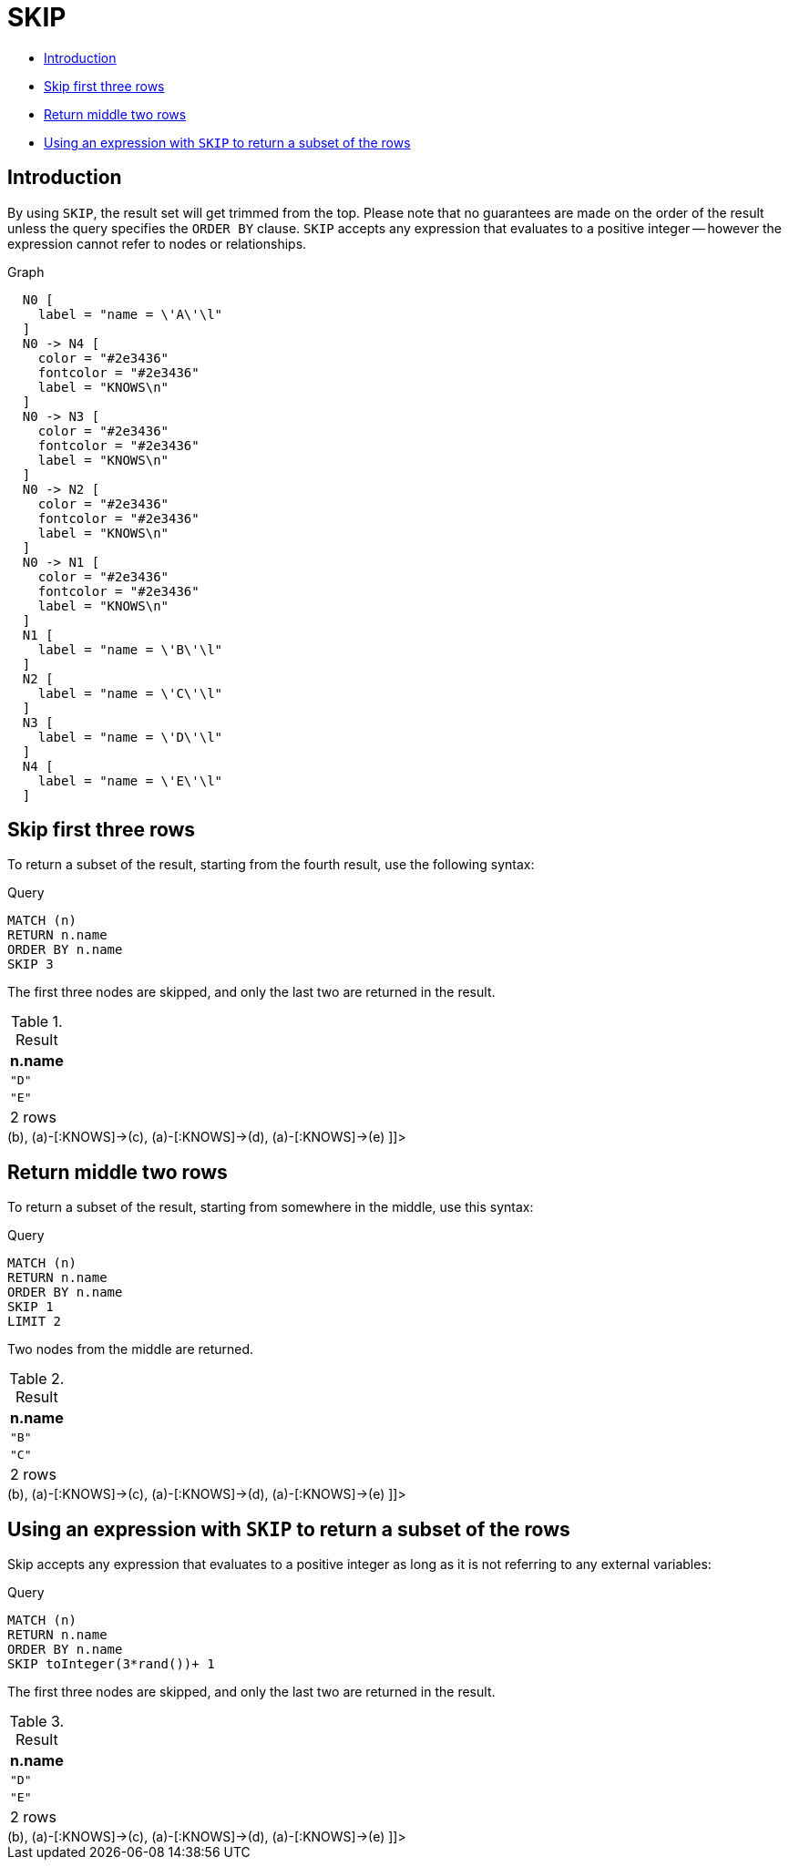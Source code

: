 [[query-skip]]
= SKIP
:description: `SKIP` defines from which row to start including the rows in the output. 

* xref:clauses/skip.adoc#skip-introduction[Introduction]
* xref:clauses/skip.adoc#skip-first-three-rows[Skip first three rows]
* xref:clauses/skip.adoc#skip-return-middle-rows[Return middle two rows]
* xref:clauses/skip.adoc#skip-using-expression[Using an expression with `SKIP` to return a subset of the rows]
      

[[skip-introduction]]
== Introduction

By using `SKIP`, the result set will get trimmed from the top.
Please note that no guarantees are made on the order of the result unless the query specifies the `ORDER BY` clause.
`SKIP` accepts any expression that evaluates to a positive integer -- however the expression cannot refer to nodes or relationships.

.Graph
["dot", "SKIP-1.svg", "neoviz", ""]
----
  N0 [
    label = "name = \'A\'\l"
  ]
  N0 -> N4 [
    color = "#2e3436"
    fontcolor = "#2e3436"
    label = "KNOWS\n"
  ]
  N0 -> N3 [
    color = "#2e3436"
    fontcolor = "#2e3436"
    label = "KNOWS\n"
  ]
  N0 -> N2 [
    color = "#2e3436"
    fontcolor = "#2e3436"
    label = "KNOWS\n"
  ]
  N0 -> N1 [
    color = "#2e3436"
    fontcolor = "#2e3436"
    label = "KNOWS\n"
  ]
  N1 [
    label = "name = \'B\'\l"
  ]
  N2 [
    label = "name = \'C\'\l"
  ]
  N3 [
    label = "name = \'D\'\l"
  ]
  N4 [
    label = "name = \'E\'\l"
  ]

----
 

[[skip-first-three-rows]]
== Skip first three rows

To return a subset of the result, starting from the fourth result, use the following syntax:


.Query
[source, cypher]
----
MATCH (n)
RETURN n.name
ORDER BY n.name
SKIP 3
----

The first three nodes are skipped, and only the last two are returned in the result.

.Result
[role="queryresult",options="header,footer",cols="1*<m"]
|===
| +n.name+
| +"D"+
| +"E"+
1+d|2 rows
|===

ifndef::nonhtmloutput[]
[subs="none"]
++++
<formalpara role="cypherconsole">
<title>Try this query live</title>
<para><database><![CDATA[
CREATE (a {name: 'A'}),
       (b {name: 'B'}),
       (c {name: 'C'}),
       (d {name: 'D'}),
       (e {name: 'E'}),

       (a)-[:KNOWS]->(b),
       (a)-[:KNOWS]->(c),
       (a)-[:KNOWS]->(d),
       (a)-[:KNOWS]->(e)
      

]]></database><command><![CDATA[
MATCH (n)
RETURN n.name
ORDER BY n.name
SKIP 3
]]></command></para></formalpara>
++++
endif::nonhtmloutput[]

[[skip-return-middle-rows]]
== Return middle two rows

To return a subset of the result, starting from somewhere in the middle, use this syntax:


.Query
[source, cypher]
----
MATCH (n)
RETURN n.name
ORDER BY n.name
SKIP 1
LIMIT 2
----

Two nodes from the middle are returned.

.Result
[role="queryresult",options="header,footer",cols="1*<m"]
|===
| +n.name+
| +"B"+
| +"C"+
1+d|2 rows
|===

ifndef::nonhtmloutput[]
[subs="none"]
++++
<formalpara role="cypherconsole">
<title>Try this query live</title>
<para><database><![CDATA[
CREATE (a {name: 'A'}),
       (b {name: 'B'}),
       (c {name: 'C'}),
       (d {name: 'D'}),
       (e {name: 'E'}),

       (a)-[:KNOWS]->(b),
       (a)-[:KNOWS]->(c),
       (a)-[:KNOWS]->(d),
       (a)-[:KNOWS]->(e)
      

]]></database><command><![CDATA[
MATCH (n)
RETURN n.name
ORDER BY n.name
SKIP 1
LIMIT 2
]]></command></para></formalpara>
++++
endif::nonhtmloutput[]

[[skip-using-expression]]
== Using an expression with `SKIP` to return a subset of the rows

Skip accepts any expression that evaluates to a positive integer as long as it is not referring to any external variables:


.Query
[source, cypher]
----
MATCH (n)
RETURN n.name
ORDER BY n.name
SKIP toInteger(3*rand())+ 1
----

The first three nodes are skipped, and only the last two are returned in the result.

.Result
[role="queryresult",options="header,footer",cols="1*<m"]
|===
| +n.name+
| +"D"+
| +"E"+
1+d|2 rows
|===

ifndef::nonhtmloutput[]
[subs="none"]
++++
<formalpara role="cypherconsole">
<title>Try this query live</title>
<para><database><![CDATA[
CREATE (a {name: 'A'}),
       (b {name: 'B'}),
       (c {name: 'C'}),
       (d {name: 'D'}),
       (e {name: 'E'}),

       (a)-[:KNOWS]->(b),
       (a)-[:KNOWS]->(c),
       (a)-[:KNOWS]->(d),
       (a)-[:KNOWS]->(e)
      

]]></database><command><![CDATA[
MATCH (n)
RETURN n.name
ORDER BY n.name
SKIP toInteger(3*rand()) + 1
]]></command></para></formalpara>
++++
endif::nonhtmloutput[]


